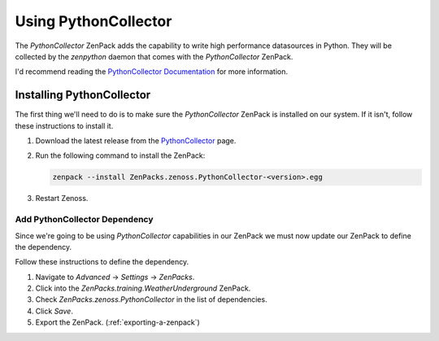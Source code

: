.. _using-pythoncollector:

==============================================================================
Using PythonCollector
==============================================================================

The `PythonCollector` ZenPack adds the capability to write high performance
datasources in Python. They will be collected by the `zenpython` daemon that
comes with the `PythonCollector` ZenPack.

I'd recommend reading the `PythonCollector Documentation`_ for more
information.

.. _PythonCollector Documentation: http://wiki.zenoss.org/ZenPack:PythonCollector


Installing PythonCollector
==============================================================================

The first thing we'll need to do is to make sure the `PythonCollector` ZenPack
is installed on our system. If it isn't, follow these instructions to install
it.

1. Download the latest release from the PythonCollector_ page.

2. Run the following command to install the ZenPack:

   .. sourcecode:: bash

      zenpack --install ZenPacks.zenoss.PythonCollector-<version>.egg

3. Restart Zenoss.

.. _PythonCollector: http://wiki.zenoss.org/ZenPack:PythonCollector


Add PythonCollector Dependency
------------------------------------------------------------------------------

Since we're going to be using `PythonCollector` capabilities in our ZenPack we
must now update our ZenPack to define the dependency.

Follow these instructions to define the dependency.

1. Navigate to `Advanced` -> `Settings` -> `ZenPacks`.

2. Click into the `ZenPacks.training.WeatherUnderground` ZenPack.

3. Check `ZenPacks.zenoss.PythonCollector` in the list of dependencies.

4. Click `Save`.

5. Export the ZenPack. (:ref:`exporting-a-zenpack`)
